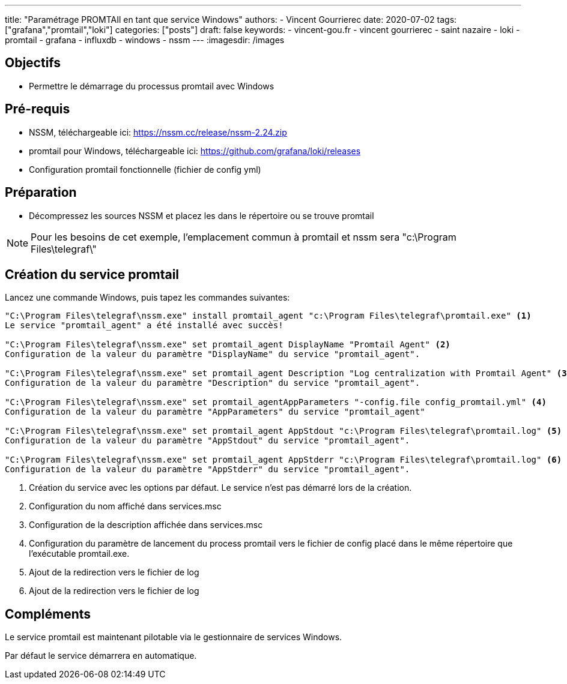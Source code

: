 ---
title: "Paramétrage PROMTAIl en tant que service Windows"
authors:
  - Vincent Gourrierec
date: 2020-07-02
tags: ["grafana","promtail","loki"]
categories: ["posts"]
draft: false
keywords:
- vincent-gou.fr
- vincent gourrierec
- saint nazaire
- loki
- promtail
- grafana
- influxdb
- windows
- nssm
---
:imagesdir: /images


== Objectifs

* Permettre le démarrage du processus promtail avec Windows

== Pré-requis

* NSSM, téléchargeable ici: https://nssm.cc/release/nssm-2.24.zip
* promtail pour Windows, téléchargeable ici: https://github.com/grafana/loki/releases
* Configuration promtail fonctionnelle (fichier de config yml)

== Préparation

* Décompressez les sources NSSM et placez les dans le répertoire ou se trouve promtail

[NOTE]
Pour les besoins de cet exemple, l'emplacement commun à promtail et nssm sera "c:\Program Files\telegraf\"


== Création du service promtail

Lancez une commande Windows, puis tapez les commandes suivantes:

[source,bash]
----
"C:\Program Files\telegraf\nssm.exe" install promtail_agent "c:\Program Files\telegraf\promtail.exe" <1>
Le service "promtail_agent" a été installé avec succès!

"C:\Program Files\telegraf\nssm.exe" set promtail_agent DisplayName "Promtail Agent" <2>
Configuration de la valeur du paramètre "DisplayName" du service "promtail_agent".

"C:\Program Files\telegraf\nssm.exe" set promtail_agent Description "Log centralization with Promtail Agent" <3>
Configuration de la valeur du paramètre "Description" du service "promtail_agent".

"C:\Program Files\telegraf\nssm.exe" set promtail_agentAppParameters "-config.file config_promtail.yml" <4>
Configuration de la valeur du paramètre "AppParameters" du service "promtail_agent"

"C:\Program Files\telegraf\nssm.exe" set promtail_agent AppStdout "c:\Program Files\telegraf\promtail.log" <5>
Configuration de la valeur du paramètre "AppStdout" du service "promtail_agent".

"C:\Program Files\telegraf\nssm.exe" set promtail_agent AppStderr "c:\Program Files\telegraf\promtail.log" <6>
Configuration de la valeur du paramètre "AppStderr" du service "promtail_agent".
----
<1> Création du service avec les options par défaut. Le service n'est pas démarré lors de la création.
<2> Configuration du nom affiché dans services.msc
<3> Configuration de la description affichée dans services.msc
<4> Configuration du paramètre de lancement du process promtail vers le fichier de config placé dans le même répertoire que l'exécutable promtail.exe.
<5> Ajout de la redirection vers le fichier de log
<6> Ajout de la redirection vers le fichier de log

== Compléments

Le service promtail est maintenant pilotable via le gestionnaire de services Windows.

Par défaut le service démarrera en automatique.
